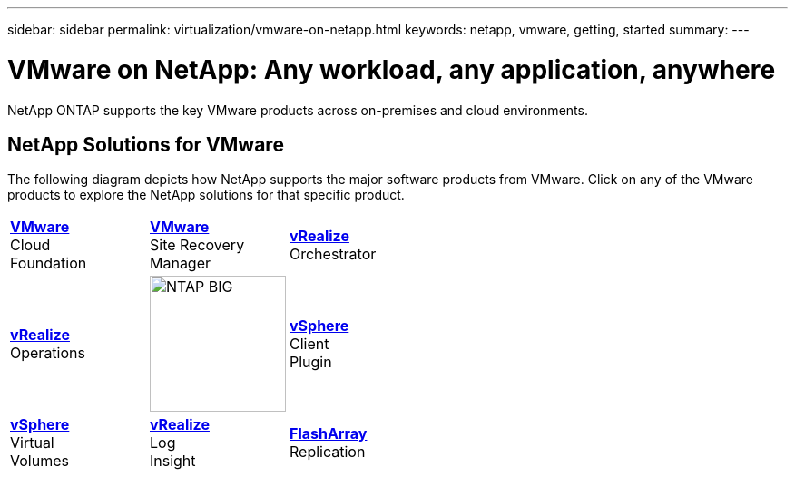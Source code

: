 ---
sidebar: sidebar
permalink: virtualization/vmware-on-netapp.html
keywords: netapp, vmware, getting, started
summary:
---

= VMware on NetApp: Any workload, any application, anywhere
:hardbreaks:
:nofooter:
:icons: font
:linkattrs:
:imagesdir: ./../media/

[.lead]
NetApp ONTAP supports the key VMware products across on-premises and cloud environments.

== NetApp Solutions for VMware
The following diagram depicts how NetApp supports the major software products from VMware.  Click on any of the VMware products to explore the NetApp solutions for that specific product.


[width="100%",cols="33%, 33%, 33%",frame=none,grid=none]
|===
^.^| link:/vmware-vcf.hmtl[[blue big]*VMware*] 
Cloud 
Foundation
^.^| link:/vmware-srm.hml[[blue big]*VMware*] 
Site Recovery 
Manager
^.^| link:/vmware-vro.html[[blue big]*vRealize*] 
Orchestrator
//
^.^| link:/vmware-vrop.html[[blue big]*vRealize*] 
Operations
^.^| image:NTAP_BIG.png[width=150]
^.^| link:/vmware-vcp.html[[blue big]*vSphere*] 
Client 
Plugin
//
^.^| link:/vmware-vvols.html[[blue big]*vSphere*] 
Virtual 
Volumes
^.^| link:/vmware-log.html[[blue big]*vRealize*] 
Log 
Insight
^.^| link:/vmware-replication.html[[blue big]*FlashArray*] 
Replication
|===